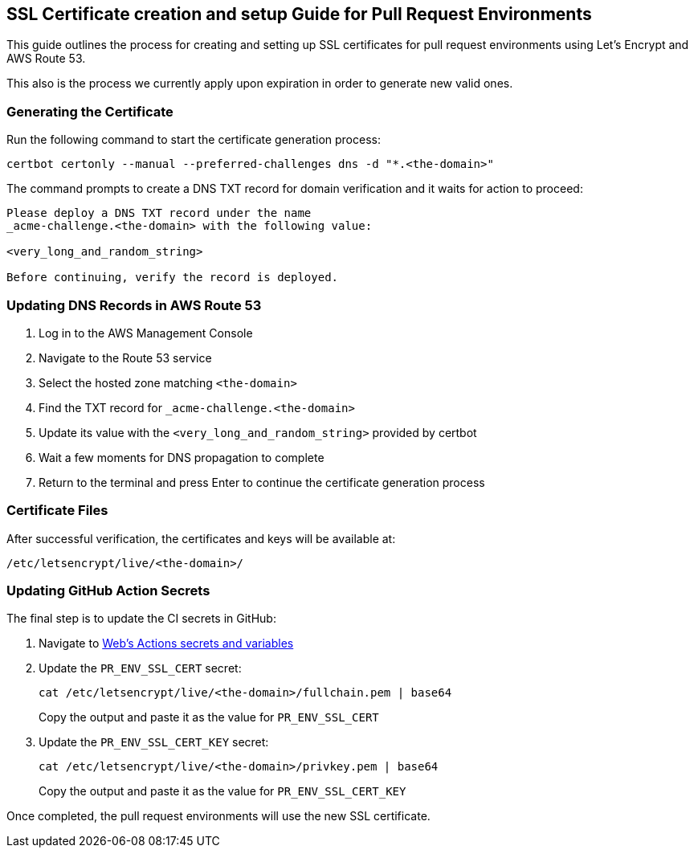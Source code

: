 == SSL Certificate creation and setup Guide for Pull Request Environments

This guide outlines the process for creating and setting up SSL
certificates for pull request environments using Let’s Encrypt and AWS
Route 53.

This also is the process we currently apply upon expiration in order to
generate new valid ones.

=== Generating the Certificate

Run the following command to start the certificate generation process:

[source,bash]
----
certbot certonly --manual --preferred-challenges dns -d "*.<the-domain>"
----

The command prompts to create a DNS TXT record for domain verification
and it waits for action to proceed:

....
Please deploy a DNS TXT record under the name
_acme-challenge.<the-domain> with the following value:

<very_long_and_random_string>

Before continuing, verify the record is deployed.
....

=== Updating DNS Records in AWS Route 53

[arabic]
. Log in to the AWS Management Console
. Navigate to the Route 53 service
. Select the hosted zone matching `+<the-domain>+`
. Find the TXT record for `+_acme-challenge.<the-domain>+`
. Update its value with the `+<very_long_and_random_string>+` provided
by certbot
. Wait a few moments for DNS propagation to complete
. Return to the terminal and press Enter to continue the certificate
generation process

=== Certificate Files

After successful verification, the certificates and keys will be
available at:

....
/etc/letsencrypt/live/<the-domain>/
....

=== Updating GitHub Action Secrets

The final step is to update the CI secrets in GitHub:

[arabic]
. Navigate to
https://github.com/trento-project/web/settings/secrets/actions[Web’s
Actions secrets and variables]
. Update the `+PR_ENV_SSL_CERT+` secret:
+
[source,bash]
----
cat /etc/letsencrypt/live/<the-domain>/fullchain.pem | base64
----
+
Copy the output and paste it as the value for `+PR_ENV_SSL_CERT+`
. Update the `+PR_ENV_SSL_CERT_KEY+` secret:
+
[source,bash]
----
cat /etc/letsencrypt/live/<the-domain>/privkey.pem | base64
----
+
Copy the output and paste it as the value for `+PR_ENV_SSL_CERT_KEY+`

Once completed, the pull request environments will use the new SSL
certificate.

